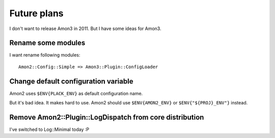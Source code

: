 Future plans
===================

I don't want to release Amon3 in 2011. But I have some ideas for Amon3.

Rename some modules
--------------------

I want rename following modules::

    Amon2::Config::Simple => Amon3::Plugin::ConfigLoader

Change default configuration variable
-------------------------------------

Amon2 uses ``$ENV{PLACK_ENV}`` as default configuration name.

But it's bad idea. It makes hard to use. Amon2 should use ``$ENV{AMON2_ENV}`` or ``$ENV{"${PROJ}_ENV"}`` instead.

Remove Amon2::Plugin::LogDispatch from core distribution
--------------------------------------------------------

I've switched to Log::Minimal today :P

